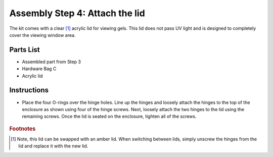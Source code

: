 Assembly Step 4: Attach the lid
==================================

The kit comes with a clear [#f1]_ acrylic lid for viewing gels. This lid does not pass UV light and is designed to completely cover the viewing window area. 

Parts List
------------
* Assembled part from Step 3 
* Hardware Bag C 
* Acrylic lid



.. figure:: IMG_1708.JPG
   :align:  center



Instructions
------------------

* Place the four O-rings over the hinge holes. Line up the hinges and loosely attach the hinges to the top of the enclosure as shown using four of the hinge screws. Next, loosely attach the two hinges to the lid using the remaining screws. Once the lid is seated on the enclosure, tighten all of the screws.


.. figure:: IMG_1776_1756.JPG
   :align:  center




.. rubric:: Footnotes

.. [#f1] Note, this lid can be swapped with an amber lid. When switching between lids, simply unscrew the hinges from the lid and replace it with the new lid.

